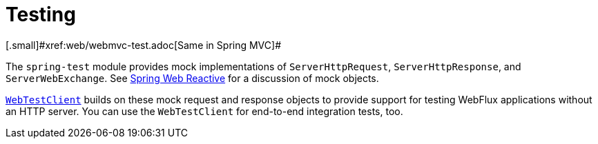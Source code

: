 [[webflux-test]]
= Testing
[.small]#xref:web/webmvc-test.adoc[Same in Spring MVC]#

The `spring-test` module provides mock implementations of `ServerHttpRequest`,
`ServerHttpResponse`, and `ServerWebExchange`.
See xref:testing/unit.adoc#mock-objects-web-reactive[Spring Web Reactive] for a
discussion of mock objects.

xref:testing/webtestclient.adoc[`WebTestClient`] builds on these mock request and
response objects to provide support for testing WebFlux applications without an HTTP
server. You can use the `WebTestClient` for end-to-end integration tests, too.